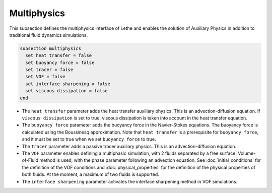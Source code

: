 Multiphysics
--------------
This subsection defines the multiphysics interface of Lethe and enables the solution of Auxiliary Physics in addition to traditional fluid dynamics simulations.

.. code-block:: text

  subsection multiphysics
    set heat transfer = false
    set buoyancy force = false
    set tracer = false
    set VOF = false
    set interface sharpening = false
    set viscous dissipation = false
  end


* The ``heat transfer`` parameter adds the heat transfer auxiliary physics. This is an advection-diffusion equation. If  ``viscous dissipation`` is set to true, viscous dissipation is taken into account in the heat transfer equation.

* The ``buoyancy force`` parameter adds the buoyancy force in the Navier-Stokes equations. The buoyancy force is calculated using the Boussinesq approximation. Note that ``heat transfer`` is a prerequisite for ``buoyancy force``, and it must be set to true when we set ``buoyancy force`` to true.

* The ``tracer`` parameter adds a passive tracer auxiliary physics. This is an advection-diffusion equation.

* The ``VOF`` parameter enables defining a multiphasic simulation, with 2 fluids separated by a free surface. Volume-of-Fluid method is used, with the phase parameter following an advection equation. See :doc:`initial_conditions` for the definition of the VOF conditions and :doc:`physical_properties` for the definition of the physical properties of both fluids. At the moment, a maximum of two fluids is supported.

* The ``interface sharpening`` parameter activates the interface sharpening method in VOF simulations.

